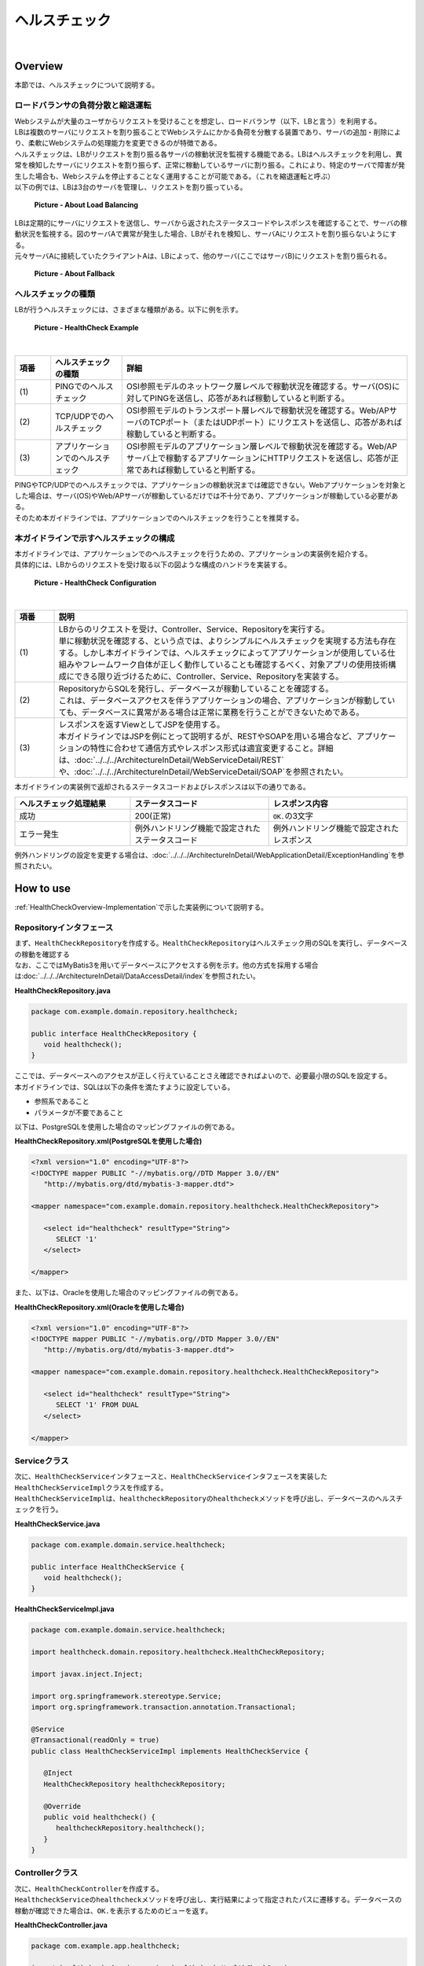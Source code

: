 ヘルスチェック
--------------------------------------------------------------------------------

.. only:: html

 .. contents:: 目次
    :depth: 4
    :local:

|

.. _HealthCheckOverview:

Overview
^^^^^^^^^^^^^^^^^^^^^^^^^^^^^^^^^^^^^^^^^^^^^^^^^^^^^^^^^^^^^^^^^^^^^^^^^^^^^^^^

| 本節では、ヘルスチェックについて説明する。

.. _HealthCheckOverview-Loadbalancer:


ロードバランサの負荷分散と縮退運転
""""""""""""""""""""""""""""""""""""""""""""""""""""""""""""""""""""""""""""""""

| Webシステムが大量のユーザからリクエストを受けることを想定し、ロードバランサ（以下、LBと言う）を利用する。
| LBは複数のサーバにリクエストを割り振ることでWebシステムにかかる負荷を分散する装置であり、サーバの追加・削除により、柔軟にWebシステムの処理能力を変更できるのが特徴である。
| ヘルスチェックは、LBがリクエストを割り振る各サーバの稼動状況を監視する機能である。LBはヘルスチェックを利用し、異常を検知したサーバにリクエストを割り振らず、正常に稼動しているサーバに割り振る。これにより、特定のサーバで障害が発生した場合も、Webシステムを停止することなく運用することが可能である。（これを縮退運転と呼ぶ）

| 以下の例では、LBは3台のサーバを管理し、リクエストを割り振っている。

.. figure:: ./images/healthcheck-overview-flow.png
   :width: 100%

   **Picture - About Load Balancing**

| LBは定期的にサーバにリクエストを送信し、サーバから返されたステータスコードやレスポンスを確認することで、サーバの稼動状況を監視する。図のサーバAで異常が発生した場合、LBがそれを検知し、サーバAにリクエストを割り振らないようにする。
| 元々サーバAに接続していたクライアントAは、LBによって、他のサーバ(ここではサーバB)にリクエストを割り振られる。

.. figure:: ./images/healthcheck-overview-flow-failure.png
   :width: 100%

   **Picture - About Fallback**

ヘルスチェックの種類
""""""""""""""""""""""""""""""""""""""""""""""""""""""""""""""""""""""""""""""""

| LBが行うヘルスチェックには、さまざまな種類がある。以下に例を示す。

.. figure:: ./images/healthcheck-overview-healthcheckFlow.png
   :width: 100%

   **Picture - HealthCheck Example**

|

.. tabularcolumns:: |p{0.10\linewidth}|p{0.20\linewidth}|p{0.70\linewidth}|
.. list-table::
   :header-rows: 1
   :widths: 10 20 80

   * - 項番
     - ヘルスチェックの種類
     - 詳細
   * - | (1)
     - | PINGでのヘルスチェック
     - | OSI参照モデルのネットワーク層レベルで稼動状況を確認する。サーバ(OS)に対してPINGを送信し、応答があれば稼動していると判断する。
   * - | (2)
     - | TCP/UDPでのヘルスチェック
     - | OSI参照モデルのトランスポート層レベルで稼動状況を確認する。Web/APサーバのTCPポート（またはUDPポート）にリクエストを送信し、応答があれば稼動していると判断する。
   * - | (3)
     - | アプリケーションでのヘルスチェック
     - | OSI参照モデルのアプリケーション層レベルで稼動状況を確認する。Web/APサーバ上で稼動するアプリケーションにHTTPリクエストを送信し、応答が正常であれば稼動していると判断する。

| PINGやTCP/UDPでのヘルスチェックでは、アプリケーションの稼動状況までは確認できない。Webアプリケーションを対象とした場合は、サーバ(OS)やWeb/APサーバが稼動しているだけでは不十分であり、アプリケーションが稼動している必要がある。
| そのため本ガイドラインでは、アプリケーションでのヘルスチェックを行うことを推奨する。

.. _HealthCheckOverview-Implementation:

本ガイドラインで示すヘルスチェックの構成
""""""""""""""""""""""""""""""""""""""""""""""""""""""""""""""""""""""""""""""""

| 本ガイドラインでは、アプリケーションでのヘルスチェックを行うための、アプリケーションの実装例を紹介する。
| 具体的には、LBからのリクエストを受け取る以下の図ような構成のハンドラを実装する。

.. figure:: ./images/healthcheck-overview-function.png
   :width: 100%

   **Picture - HealthCheck Configuration**

|

.. tabularcolumns:: |p{0.10\linewidth}|p{0.90\linewidth}|
.. list-table::
   :header-rows: 1
   :widths: 10 90

   * - 項番
     - 説明
   * - | (1)
     - | LBからのリクエストを受け、Controller、Service、Repositoryを実行する。
       | 単に稼動状況を確認する、という点では、よりシンプルにヘルスチェックを実現する方法も存在する。しかし本ガイドラインでは、ヘルスチェックによってアプリケーションが使用している仕組みやフレームワーク自体が正しく動作していることも確認するべく、対象アプリの使用技術構成にできる限り近づけるために、Controller、Service、Repositoryを実装する。
   * - | (2)
     - | RepositoryからSQLを発行し、データベースが稼動していることを確認する。
       | これは、データベースアクセスを伴うアプリケーションの場合、アプリケーションが稼動していても、データベースに異常がある場合は正常に業務を行うことができないためである。
   * - | (3)
     - | レスポンスを返すViewとしてJSPを使用する。
       | 本ガイドラインではJSPを例にとって説明するが、RESTやSOAPを用いる場合など、アプリケーションの特性に合わせて通信方式やレスポンス形式は適宜変更すること。詳細は、\ :doc:`../../../ArchitectureInDetail/WebServiceDetail/REST`\や、\ :doc:`../../../ArchitectureInDetail/WebServiceDetail/SOAP`\を参照されたい。

| 本ガイドラインの実装例で返却されるステータスコードおよびレスポンスは以下の通りである。

.. tabularcolumns:: |p{0.25\linewidth}|p{0.30\linewidth}|p{0.30\linewidth}|
.. list-table::
   :header-rows: 1
   :widths: 25 30 30

   * - ヘルスチェック処理結果
     - ステータスコード
     - レスポンス内容
   * - | 成功
     - | 200(正常)
     - | \ ``OK.``\の3文字
   * - | エラー発生
     - | 例外ハンドリング機能で設定されたステータスコード
     - | 例外ハンドリング機能で設定されたレスポンス

| 例外ハンドリングの設定を変更する場合は、\ :doc:`../../../ArchitectureInDetail/WebApplicationDetail/ExceptionHandling`\を参照されたい。


.. _HealthCheckHowToUse:

How to use
^^^^^^^^^^^^^^^^^^^^^^^^^^^^^^^^^^^^^^^^^^^^^^^^^^^^^^^^^^^^^^^^^^^^^^^^^^^^^^^^

| \ :ref:`HealthCheckOverview-Implementation`\で示した実装例について説明する。

.. _HealthCheckHowToUseRepository:

Repositoryインタフェース
""""""""""""""""""""""""""""""""""""""""""""""""""""""""""""""""""""""""""""""""

| まず、\ ``HealthCheckRepository``\を作成する。\ ``HealthCheckRepository``\はヘルスチェック用のSQLを実行し、データベースの稼動を確認する
| なお、ここではMyBatis3を用いてデータベースにアクセスする例を示す。他の方式を採用する場合は\ :doc:`../../../ArchitectureInDetail/DataAccessDetail/index`\を参照されたい。

**HealthCheckRepository.java**

.. code-block:: java

   package com.example.domain.repository.healthcheck;
   
   public interface HealthCheckRepository {
      void healthcheck();
   }

| ここでは、データベースへのアクセスが正しく行えていることさえ確認できればよいので、必要最小限のSQLを設定する。
| 本ガイドラインでは、SQLは以下の条件を満たすように設定している。

* 参照系であること
* パラメータが不要であること

| 以下は、PostgreSQLを使用した場合のマッピングファイルの例である。

**HealthCheckRepository.xml(PostgreSQLを使用した場合)**

.. code-block:: xml

   <?xml version="1.0" encoding="UTF-8"?>
   <!DOCTYPE mapper PUBLIC "-//mybatis.org//DTD Mapper 3.0//EN"
      "http://mybatis.org/dtd/mybatis-3-mapper.dtd">

   <mapper namespace="com.example.domain.repository.healthcheck.HealthCheckRepository">

      <select id="healthcheck" resultType="String">
         SELECT '1'
      </select>

   </mapper>

| また、以下は、Oracleを使用した場合のマッピングファイルの例である。

**HealthCheckRepository.xml(Oracleを使用した場合)**

.. code-block:: xml

   <?xml version="1.0" encoding="UTF-8"?>
   <!DOCTYPE mapper PUBLIC "-//mybatis.org//DTD Mapper 3.0//EN"
      "http://mybatis.org/dtd/mybatis-3-mapper.dtd">

   <mapper namespace="com.example.domain.repository.healthcheck.HealthCheckRepository">

      <select id="healthcheck" resultType="String">
         SELECT '1' FROM DUAL
      </select>

   </mapper>

.. _HealthCheckHowToUseService:

Serviceクラス
""""""""""""""""""""""""""""""""""""""""""""""""""""""""""""""""""""""""""""""""

| 次に、\ ``HealthCheckService``\インタフェースと、\ ``HealthCheckService``\インタフェースを実装した\ ``HealthCheckServiceImpl``\クラスを作成する。
| \ ``HealthCheckServiceImpl``\は、\ ``healthcheckRepository``\の\ ``healthcheck``\メソッドを呼び出し、データベースのヘルスチェックを行う。

**HealthCheckService.java**

.. code-block:: java

   package com.example.domain.service.healthcheck;

   public interface HealthCheckService {
      void healthcheck();
   }

**HealthCheckServiceImpl.java**

.. code-block:: java

   package com.example.domain.service.healthcheck;

   import healthcheck.domain.repository.healthcheck.HealthCheckRepository;
   
   import javax.inject.Inject;

   import org.springframework.stereotype.Service;
   import org.springframework.transaction.annotation.Transactional;

   @Service
   @Transactional(readOnly = true)
   public class HealthCheckServiceImpl implements HealthCheckService {
   
      @Inject
      HealthCheckRepository healthcheckRepository;
      
      @Override
      public void healthcheck() {
         healthcheckRepository.healthcheck();
      }
   }

.. _HealthCheckHowToUseController:

Controllerクラス
""""""""""""""""""""""""""""""""""""""""""""""""""""""""""""""""""""""""""""""""

| 次に、\ ``HealthCheckController``\を作成する。
| \ ``HealthcheckService``\の\ ``healthcheck``\メソッドを呼び出し、実行結果によって指定されたパスに遷移する。データベースの稼動が確認できた場合は、\ ``OK.``\を表示するためのビューを返す。

**HealthCheckController.java**

.. code-block:: java
   
   package com.example.app.healthcheck;

   import healthcheck.domain.service.healthcheck.HealthCheckService;

   import javax.inject.Inject;

   import org.springframework.stereotype.Controller;
   import org.springframework.web.bind.annotation.RequestMapping;

   @Controller
   public class HealthCheckController {
   
      @Inject
      HealthCheckService healthcheckService;

      @RequestMapping(value = "healthcheck") // (1)
      public String healthcheck(){
         healthcheckService.healthcheck();
         return "common/healthcheck/ok"; // (2)
      }
   }

|

 .. tabularcolumns:: |p{0.10\linewidth}|p{0.90\linewidth}|
 .. list-table::
    :header-rows: 1
    :widths: 10 90

    * - 項番
      - 説明
    * - | (1)
      - | \ ``value``\属性は、稼動状態を調べるためのヘルスチェック用のURLとなる。
    * - | (2)
      - | Apache Tilesの設定を受けないようにするため、JSPファイルを配置するディレクトリを1階層深くしている。詳細は、\ :ref:`HealthCheckAppendix`\を参照されたい。

.. _HealthCheckHowToUseJsp:

JSPファイル
""""""""""""""""""""""""""""""""""""""""""""""""""""""""""""""""""""""""""""""""

| 最後に、ヘルスチェック成功時に遷移するJSPファイルを作成する。
| JSPファイル作成時、以下に示すように\ ``<%@page>``\ディレクティブと\ ``OK.``\の間に改行文字などを挟まないようにする。
| これは、レスポンスのデータ量を最低限にするためである。

**ok.jsp**

.. code-block:: jsp

   <%@page contentType="text/plain; charset=utf-8" language="java" pageEncoding="utf-8" %>OK.

| レスポンスのデータ量を最低限にするにあたり、他にも注意するべき点が存在する。詳細は\ :ref:`HealthCheckAppendix`\を参照されたい。

.. _HealthCheckHowToUseSecurity:

アクセス権の設定
""""""""""""""""""""""""""""""""""""""""""""""""""""""""""""""""""""""""""""""""

| ヘルスチェック処理を使用する際は、認証・認可機能などによりヘルスチェック用のURLがアクセス不可にならないように注意する必要がある。
| 例えば、どのロールでもアクセスできるようにするには、spring-security.xmlの\ ``<sec:intercept-url>``\を設定する。
| \ ``/common/healthcheck``\ 配下の除外設定を行う例を以下に示す。
| 詳細は\ :doc:`../../../Security/index`\を参照されたい。

**spring-security.xml**

.. code-block:: xml

   <sec:http>
      <sec:intercept-url pattern="/healthcheck/**" access="permitAll"/>
      <!-- omitted -->
   </sec:http>

.. note::

   認可制御を外すと、誰でもヘルスチェック用URLにアクセスできるようになってしまうので、
   外部からアクセスされたくない場合はLBなどで防ぐ対処が必要である。

.. _HealthCheckAppendix:

Appendix
^^^^^^^^^^^^^^^^^^^^^^^^^^^^^^^^^^^^^^^^^^^^^^^^^^^^^^^^^^^^^^^^^^^^^^^^^^^^^^^^

.. _HealthCheckAppendixMinResponce:

レスポンスのデータ量を最低限にする設定
""""""""""""""""""""""""""""""""""""""""""""""""""""""""""""""""""""""""""""""""

| \ :ref:`HealthCheckHowToUseJsp`\で示した通り、レスポンスのデータ量を最低限にするにあたり、主に以下の点に注意が必要である。

* \ :ref:`Apache Tilesの設定を受けないようにする<HealthCheckAppendixAppatchTiles>`\
* \ :ref:`ヘッダファイルやフッタファイルを読み込まないようにする<HealthCheckAppendixHeader>`\
* \ :ref:`レスポンスから余計な改行を削除する<HealthCheckAppendixTrimWhitespace>`\

上記について、それぞれ実装例を以下に示す。

.. _HealthCheckAppendixAppatchTiles:

Apache Tilesの設定を受けないようにする
''''''''''''''''''''''''''''''''''''''''''''''''''''''''''''''''''''''''''''''''

| \ :ref:`HealthCheckHowToUseController`\で示した通り、Apache Tilesの設定を受けないよう、tiles-definitions.xmlの\ ``<put-attribute>``\タグに従わないディレクトリ配下にJSPファイルを配置する必要がある。
| ブランクプロジェクトのデフォルトの設定では、 \ ``/WEB-INF/views/{1}/{2}.jsp``\に該当するJSPにApache Tilesが適用される設定となっているため、1階層深いディレクトリを作成し、\ ``/WEB-INF/views/common/healthcheck/``\配下にJSPファイルを配置している。 
| 詳細は\ :doc:`../../../ArchitectureInDetail/WebApplicationDetail/TilesLayout`\を参照されたい。

.. _HealthCheckAppendixHeader:

ヘッダファイルやフッタファイルを読み込まないようにする
''''''''''''''''''''''''''''''''''''''''''''''''''''''''''''''''''''''''''''''''

| JSPファイルはweb.xmlの\ ``<jsp-config>``\タグの影響を受けることに注意が必要である。
| \ ``<jsp-config>``\タグ内で\ ``<include-prelude>``\タグや\ ``<include-coda>``\タグを設定した場合、
| JSPファイルにヘッダファイルやフッタファイルが読み込まれてしまう。ヘッダファイルやフッタファイルを読み込む設定となっていないか注意すること。
| 設定の例を以下に示す。

**web.xml**

.. code-block:: xml

    <jsp-config> 
        <jsp-property-group>
            <url-pattern>/WEB-INF/views/common/healthcheck/ok.jsp</url-pattern>
            <el-ignored>false</el-ignored>
            <page-encoding>UTF-8</page-encoding>
            <scripting-invalid>false</scripting-invalid>
            // (1)
        </jsp-property-group> 
    </jsp-config>

|

 .. tabularcolumns:: |p{0.10\linewidth}|p{0.90\linewidth}|
 .. list-table::
    :header-rows: 1
    :widths: 10 90

    * - 項番
      - 説明
    * - | (1)
      - | 余計なヘッダファイルやフッタファイルを読み込まないために、\ ``<include-prelude>``\タグや\ ``<include-coda>``\タグは設定しない。

.. _HealthCheckAppendixTrimWhitespace:

レスポンスから余計な改行を削除する
''''''''''''''''''''''''''''''''''''''''''''''''''''''''''''''''''''''''''''''''

| 例えば、タグライブラリを使用するために、JSPの先頭に\ ``<%@taglib>``\ディレクティブを設定した場合、レスポンスの先頭に余計な改行が出力されてしまう。
| そのため、\ ``<%@page>``\ディレクティブに\ ``trimDirectiveWhitespaces``\属性を設定し、ok.jspに余計な改行を出力しないようにする。

**ok.jsp(trimDirectiveWhitespaces属性を設定する場合)**

.. code-block:: jsp

   <%@page contentType="text/plain; charset=utf-8" language="java" pageEncoding="utf-8" trimDirectiveWhitespaces="true" %>OK.

.. note::

   ブランクプロジェクトのデフォルトの設定では、web.xmlの\ ``<include-prelude>``\に\ ``/WEB-INF/views/common/include.jsp``\が設定されている。
   そのため、上記に示した設定をするか、もしくは、ok.jspを含まないように\ ``<url-pattern>``\を修正する必要がある。
   そうしないと、include.jspがすべてのJSPファイルに読み込まれok.jspには改行が出力されてしまう。

.. warning::

   WebLogicを使用した場合、上記に示した\ ``trimDirectiveWhitespaces``\属性を設定しても、\ ``<%@page>``\ディレクティブよりも前に余計な文字があった場合に改行が削除されない。
   そのため、別の方法で対応する必要がある。
   例として、web.xmlの\ ``<jsp-property-group>``\タグに、\ ``<trim-directive-whitespaces>``\タグを設定する対応法を以下に示す。
   
   **web.xml(<trim-directive-whitespaces>タグを設定する場合)**
   
    .. code-block:: xml

        <jsp-config> 
            <jsp-property-group>
                <url-pattern>/WEB-INF/views/common/healthcheck/ok.jsp</url-pattern> // (1)
                <el-ignored>false</el-ignored>
                <page-encoding>UTF-8</page-encoding>
                <scripting-invalid>false</scripting-invalid>
                <trim-directive-whitespaces>true</trim-directive-whitespaces> // (2)
            </jsp-property-group>
        </jsp-config>

    |

     .. tabularcolumns:: |p{0.10\linewidth}|p{0.90\linewidth}|
     .. list-table::
        :header-rows: 1
        :widths: 10 90
      
        * - 項番
          - 説明
        * - | (1)
          - | ok.jspのみに\ ``<trim-directive-whitespaces>``\タグを適用するため、\ ``<url-pattern>``\タグでok.jspのみを指定する。
        * - | (2)
          - | \ ``<trim-directive-whitespaces>``\タグに\ ``true``\を設定することで、対象のJSPファイル(ok.jsp)から余計な改行を削除する。

.. raw:: latex

   \newpage

